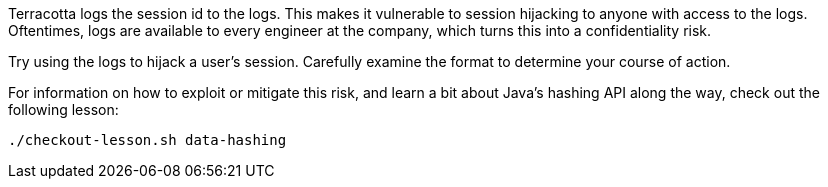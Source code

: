 Terracotta logs the session id to the logs. This makes it vulnerable
to session hijacking to anyone with access to the logs. Oftentimes,
logs are available to every engineer at the company, which turns this
into a confidentiality risk.

Try using the logs to hijack a user's session. Carefully examine the
format to determine your course of action.

For information on how to exploit or mitigate this risk, and learn a bit
about Java's hashing API along the way, check out the following lesson:

```bash
./checkout-lesson.sh data-hashing
```
